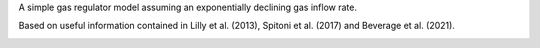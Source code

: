 A simple gas regulator model assuming an exponentially declining gas inflow rate.

Based on useful information contained in Lilly et al. (2013), Spitoni et al. (2017) and Beverage et al. (2021).

.. image:: gas_regulator_result
